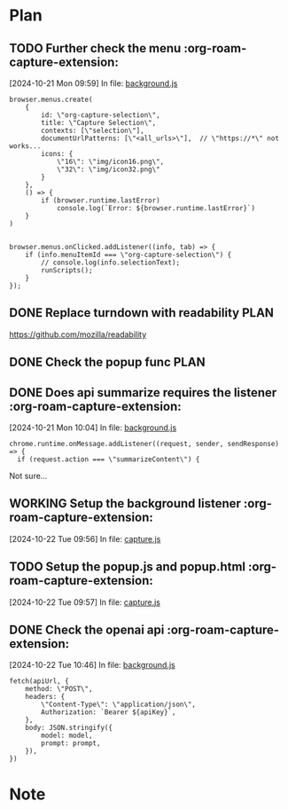 * Plan

** TODO Further check the menu    :org-roam-capture-extension:
[2024-10-21 Mon 09:59] In file: [[file:///Users/ychu2/github/org-roam-capture-extension/background.js::85][background.js]]
#+BEGIN_SRC js2
browser.menus.create(
    {
        id: \"org-capture-selection\",
        title: \"Capture Selection\",
        contexts: [\"selection\"],
        documentUrlPatterns: [\"<all_urls>\"],  // \"https://*\" not works...
        icons: {
            \"16\": \"img/icon16.png\",
            \"32\": \"img/icon32.png\"
        }
    },
    () => {
        if (browser.runtime.lastError)
            console.log(`Error: ${browser.runtime.lastError}`)
    }
)


browser.menus.onClicked.addListener((info, tab) => {
    if (info.menuItemId === \"org-capture-selection\") {
        // console.log(info.selectionText);
        runScripts();
    }
});
#+END_SRC
** DONE Replace turndown with readability                             :PLAN:
CLOSED: [2024-10-22 Tue 09:54]
:LOGBOOK:
- State "DONE"       from "WORKING"    [2024-10-22 Tue 09:54]
- State "WORKING"    from "TODO"       [2024-10-22 Tue 09:26]
CLOCK: [2024-10-22 Tue 09:26]--[2024-10-22 Tue 09:54] =>  0:28
:END:
https://github.com/mozilla/readability
** DONE Check the popup func                                          :PLAN:
CLOSED: [2024-10-21 Mon 16:54]
:LOGBOOK:
- State "DONE"       from "WORKING"    [2024-10-21 Mon 16:54]
- State "WORKING"    from "TODO"       [2024-10-21 Mon 13:24]
CLOCK: [2024-10-21 Mon 13:24]--[2024-10-21 Mon 16:54] =>  3:30
:END:
** DONE Does api summarize requires the listener    :org-roam-capture-extension:
CLOSED: [2024-10-21 Mon 10:09]
:LOGBOOK:
- State "DONE"       from "HOLD"       [2024-10-21 Mon 10:09]
- State "HOLD"       from "WORKING"    [2024-10-21 Mon 10:08]
- State "WORKING"    from "TODO"       [2024-10-21 Mon 10:05]
CLOCK: [2024-10-21 Mon 10:05]--[2024-10-21 Mon 10:08] =>  0:03
:END:
[2024-10-21 Mon 10:04] In file: [[file:///Users/ychu2/github/org-roam-capture-extension/background.js::130][background.js]]
#+BEGIN_SRC js2
chrome.runtime.onMessage.addListener((request, sender, sendResponse) => {
  if (request.action === \"summarizeContent\") {
#+END_SRC

Not sure...

** WORKING Setup the background listener    :org-roam-capture-extension:
:LOGBOOK:
- State "WORKING"    from "TODO"       [2024-10-22 Tue 13:27]
CLOCK: [2024-10-22 Tue 13:27]
:END:
[2024-10-22 Tue 09:56] In file: [[file:///Users/ychu2/github/org-roam-capture-extension/capture.js::47][capture.js]]

** TODO Setup the popup.js and popup.html    :org-roam-capture-extension:
[2024-10-22 Tue 09:57] In file: [[file:///Users/ychu2/github/org-roam-capture-extension/capture.js::47][capture.js]]

** DONE Check the openai api    :org-roam-capture-extension:
CLOSED: [2024-10-22 Tue 10:57]
:LOGBOOK:
- State "DONE"       from "WORKING"    [2024-10-22 Tue 10:57]
- State "WORKING"    from "TODO"       [2024-10-22 Tue 10:47]
CLOCK: [2024-10-22 Tue 10:47]--[2024-10-22 Tue 10:57] =>  0:10
:END:
[2024-10-22 Tue 10:46] In file: [[file:///Users/ychu2/github/org-roam-capture-extension/background.js::141][background.js]]
#+BEGIN_SRC js2
  fetch(apiUrl, {
      method: \"POST\",
      headers: {
          \"Content-Type\": \"application/json\",
          Authorization: `Bearer ${apiKey}`,
      },
      body: JSON.stringify({
          model: model,
          prompt: prompt,
      }),
  })
#+END_SRC

* Note

